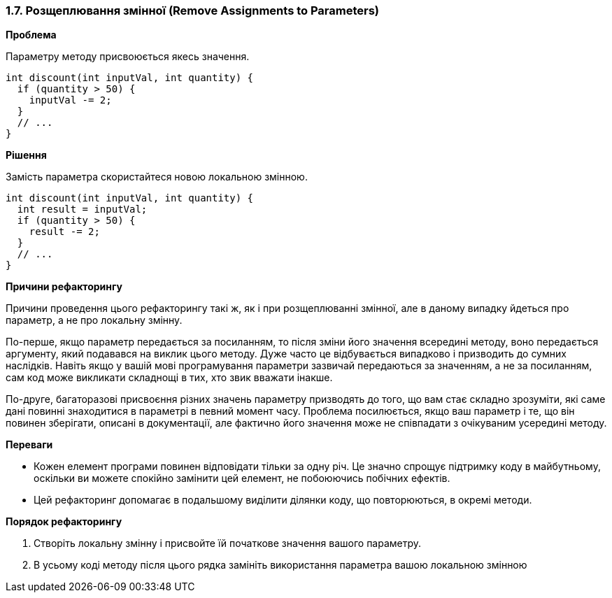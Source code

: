 === 1.7. Розщеплювання змінної (Remove Assignments to Parameters)

*Проблема*

Параметру методу присвоюється якесь значення.

[source, java]
----
int discount(int inputVal, int quantity) {
  if (quantity > 50) {
    inputVal -= 2;
  }
  // ...
}
----

*Рішення*

Замість параметра скористайтеся новою локальною змінною.

[source, java]
----
int discount(int inputVal, int quantity) {
  int result = inputVal;
  if (quantity > 50) {
    result -= 2;
  }
  // ...
}
----

*Причини рефакторингу*

Причини проведення цього рефакторингу такі ж, як і при розщеплюванні змінної, але в даному випадку йдеться про параметр, а не про локальну змінну.

По-перше, якщо параметр передається за посиланням, то після зміни його значення всередині методу, воно передається аргументу, який подавався на виклик цього методу. Дуже часто це відбувається випадково і призводить до сумних наслідків. Навіть якщо у вашій мові програмування параметри зазвичай передаються за значенням, а не за посиланням, сам код може викликати складнощі в тих, хто звик вважати інакше.

По-друге, багаторазові присвоєння різних значень параметру призводять до того, що вам стає складно зрозуміти, які саме дані повинні знаходитися в параметрі в певний момент часу. Проблема посилюється, якщо ваш параметр і те, що він повинен зберігати, описані в документації, але фактично його значення може не співпадати з очікуваним усередині методу.

*Переваги*

* Кожен елемент програми повинен відповідати тільки за одну річ. Це значно спрощує підтримку коду в майбутньому, оскільки ви можете спокійно замінити цей елемент, не побоюючись побічних ефектів.
* Цей рефакторинг допомагає в подальшому виділити ділянки коду, що повторюються, в окремі методи.

*Порядок рефакторингу*

. Створіть локальну змінну і присвойте їй початкове значення вашого параметру.
. В усьому коді методу після цього рядка замініть використання параметра вашою локальною змінною